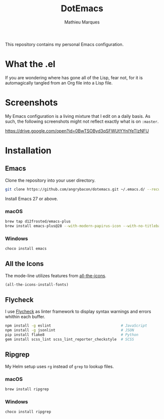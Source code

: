 #+TITLE: DotEmacs
#+AUTHOR: Mathieu Marques

This repository contains my personal Emacs configuration.

* What the .el

If you are wondering where has gone all of the Lisp, fear not, for it is
automagically tangled from an Org file into a Lisp file.

* Screenshots

My Emacs configuration is a living mixture that I edit on a daily basis. As
such, the following screenshots might not reflect exactly what is on =:master=.

https://drive.google.com/open?id=0BwTSOByd3qSFWUtYYnlYeTIzNFU

* Installation

** Emacs

Clone the repository into your user directory.

#+BEGIN_SRC sh
git clone https://github.com/angrybacon/dotemacs.git ~/.emacs.d/ --recurse-submodules
#+END_SRC

Install Emacs 27 or above.

*** macOS

#+BEGIN_SRC sh
brew tap d12frosted/emacs-plus
brew install emacs-plus@28 --with-modern-papirus-icon --with-no-titlebar
#+END_SRC

*** Windows

#+BEGIN_SRC sh
choco install emacs
#+END_SRC

** All the Icons

The mode-line utilizes features from
[[https://github.com/domtronn/all-the-icons.el][all-the-icons]].

#+BEGIN_SRC emacs-lisp
(all-the-icons-install-fonts)
#+END_SRC

** Flycheck

I use [[https://github.com/flycheck/flycheck][Flycheck]] as linter framework to
display syntax warnings and errors whithin each buffer.

#+BEGIN_SRC sh
npm install -g eslint                                # JavaScript
npm install -g jsonlint                              # JSON
pip install flake8                                   # Python
gem install scss_lint scss_lint_reporter_checkstyle  # SCSS
#+END_SRC

** Ripgrep

My Helm setup uses =rg= instead of =grep= to lookup files.

*** macOS

#+BEGIN_SRC sh
brew install ripgrep
#+END_SRC

*** Windows

#+BEGIN_SRC sh
choco install ripgrep
#+END_SRC
